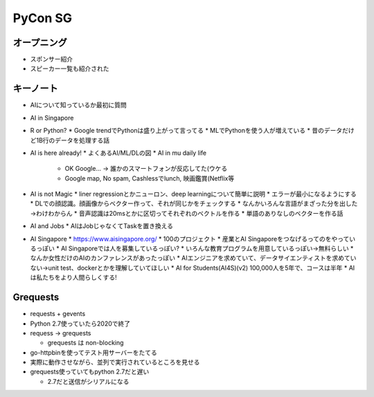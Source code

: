 ==========
 PyCon SG
==========

オープニング
============
* スポンサー紹介
* スピーカー一覧も紹介された

キーノート
==========
* AIについて知っているか最初に質問
* AI in Singapore
* R or Python?
  * Google trendでPythonは盛り上がって言ってる
  * MLでPythonを使う人が増えている
  * 昔のデータだけど1B行のデータを処理する話
* AI is here already!
  * よくあるAI/ML/DLの図
  * AI in mu daily life
    * OK Google... -> 誰かのスマートフォンが反応してた(ウケる
    * Google map, No spam, Cashlessでlunch, 映画鑑賞(Netflix等
* AI is not Magic
  * liner regressionとかニューロン、deep learningについて簡単に説明
  * エラーが最小になるようにする
  * DLでの顔認識。顔画像からベクター作って、それが同じかをチェックする
  * なんかいろんな言語がまざった分を出した→わけわからん
  * 音声認識は20msとかに区切ってそれぞれのベクトルを作る
  * 単語のありなしのベクターを作る話
* AI and Jobs
  * AIはJobじゃなくてTaskを置き換える
* AI Singapore
  * https://www.aisingapore.org/
  * 100のプロジェクト
  * 産業とAI Singaporeをつなげるってのをやっているっぽい
  * AI Singaporeでは人を募集しているっぽい?
  * いろんな教育プログラムを用意しているっぽい→無料らしい
  * なんか女性だけのAIのカンファレンスがあったっぽい
  * AIエンジニアを求めていて、データサイエンティストを求めていない→unit test、dockerとかを理解していてほしい
  * AI for Students(AI4S)(v2) 100,000人を5年で、コースは半年
  * AIは私たちをより人間らしくする!

Grequests
=========
* requests + gevents
* Python 2.7使っていたら2020で終了
* requess -> grequests

  * grequests は non-blocking
* go-httpbinを使ってテスト用サーバーをたてる
* 実際に動作させながら、並列で実行されているところを見せる
* grequests使っていてもpython 2.7だと遅い

  * 2.7だと送信がシリアルになる

